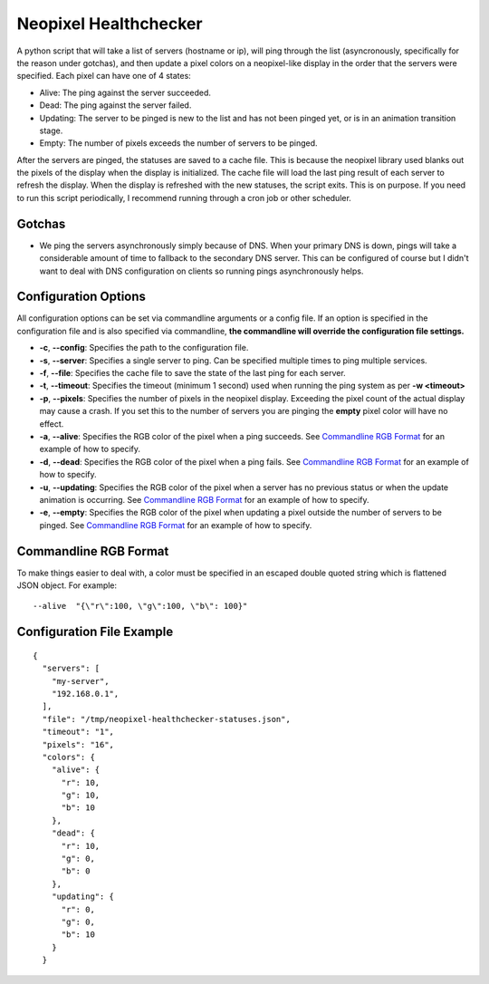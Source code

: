 Neopixel Healthchecker
======================

A python script that will take a list of servers (hostname or ip), will ping through the list (asyncronously, specifically for the reason under gotchas), and then update a pixel colors on a neopixel-like display in the order that the servers were specified.
Each pixel can have one of 4 states:

* Alive:  The ping against the server succeeded.
* Dead:  The ping against the server failed.
* Updating:  The server to be pinged is new to the list and has not been pinged yet, or is in an animation transition stage.
*  Empty:  The number of pixels exceeds the number of servers to be pinged.

After the servers are pinged, the statuses are saved to a cache file.  This is because the neopixel library used blanks out the pixels of the display when the display is initialized.  The cache file will load the last ping result of each server to refresh the display.
When the display is refreshed with the new statuses, the script exits.  This is on purpose.  If you need to run this script periodically, I recommend running through a cron job or other scheduler.

Gotchas
-------
* We ping the servers asynchronously simply because of DNS.  When your primary DNS is down, pings will take a considerable amount of time to fallback to the secondary DNS server.  This can be configured of course but I didn't want to deal with DNS configuration on clients so running pings asynchronously helps.


Configuration Options
---------------------
All configuration options can be set via commandline arguments or a config file.  If an option is specified in the configuration file and is also specified via commandline, **the commandline will override the configuration file settings.**

* **-c**, **--config**: Specifies the path to the configuration file.
* **-s**, **--server**: Specifies a single server to ping.  Can be specified multiple times to ping multiple services.
* **-f**, **--file**: Specifies the cache file to save the state of the last ping for each server.
* **-t**, **--timeout**: Specifies the timeout (minimum 1 second) used when running the ping system as per **-w <timeout>**
* **-p**, **--pixels**: Specifies the number of pixels in the neopixel display.  Exceeding the pixel count of the actual display may cause a crash.  If you set this to the number of servers you are pinging the **empty** pixel color will have no effect.
* **-a**, **--alive**: Specifies the RGB color of the pixel when a ping succeeds.  See `Commandline RGB Format`_ for an example of how to specify.
* **-d**, **--dead**: Specifies the RGB color of the pixel when a ping fails.  See `Commandline RGB Format`_ for an example of how to specify.
* **-u**, **--updating**: Specifies the RGB color of the pixel when a server has no previous status or when the update animation is occurring.  See `Commandline RGB Format`_ for an example of how to specify.
* **-e**, **--empty**: Specifies the RGB color of the pixel when updating a pixel outside the number of servers to be pinged.  See `Commandline RGB Format`_ for an example of how to specify.

Commandline RGB Format
----------------------
To make things easier to deal with, a color must be specified in an escaped double quoted string which is flattened JSON object.  For example:
::

   --alive  "{\"r\":100, \"g\":100, \"b\": 100}"


Configuration File Example
--------------------------
::

  {
    "servers": [
      "my-server",
      "192.168.0.1",
    ],
    "file": "/tmp/neopixel-healthchecker-statuses.json",
    "timeout": "1",
    "pixels": "16",
    "colors": {
      "alive": {
        "r": 10,
        "g": 10,
        "b": 10
      },
      "dead": {
        "r": 10,
        "g": 0,
        "b": 0
      },
      "updating": {
        "r": 0,
        "g": 0,
        "b": 10
      }
    }
